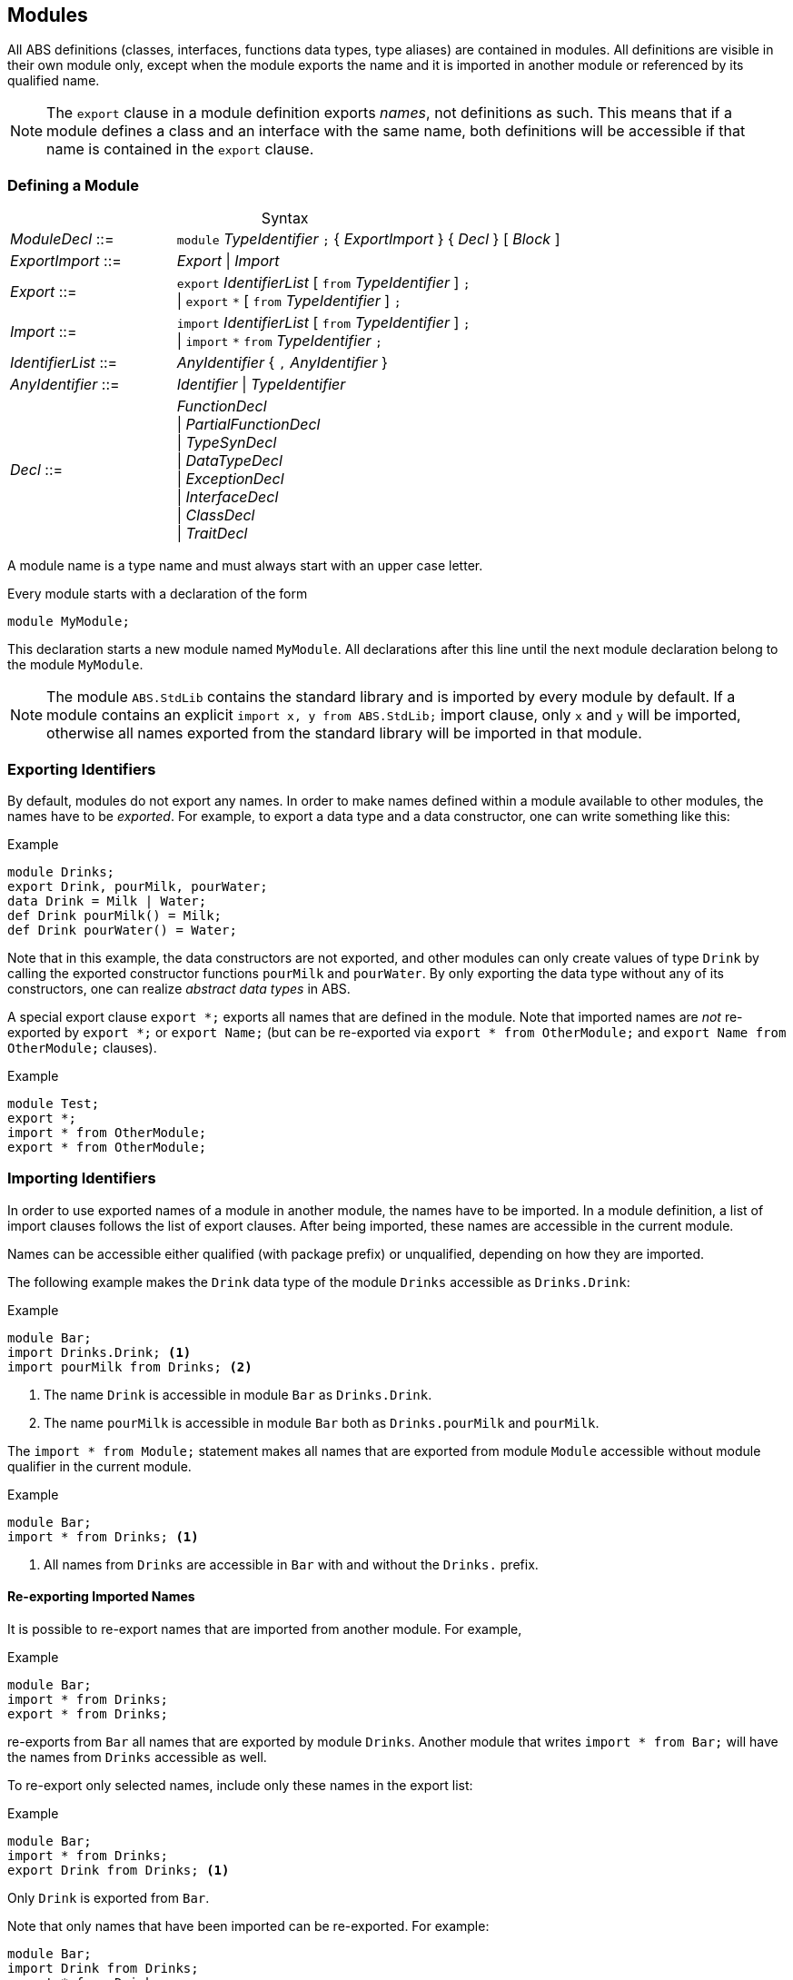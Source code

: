 [[sec:modules]]
== Modules

All ABS definitions (classes, interfaces, functions data types, type aliases)
are contained in modules.  All definitions are visible in their own module
only, except when the module exports the name and it is imported in another
module or referenced by its qualified name.

NOTE: The `export` clause in a module definition exports _names_, not
definitions as such.  This means that if a module defines a class and an
interface with the same name, both definitions will be accessible if that name
is contained in the `export` clause.


=== Defining a Module


[frame=topbot, options="noheader", grid=none, caption="", cols=">30,<70"]
.Syntax
|====
| _ModuleDecl_  ::= | `module` _TypeIdentifier_ `;` { _ExportImport_ } { _Decl_ } [ _Block_ ]
| _ExportImport_ ::= | _Export_ {vbar} _Import_
| _Export_      ::= | `export` _IdentifierList_ [ `from` _TypeIdentifier_ ] `;` +
                 {vbar} `export` `*` [ `from` _TypeIdentifier_ ] `;`
| _Import_      ::= | `import` _IdentifierList_ [ `from` _TypeIdentifier_ ] `;` +
                 {vbar} `import` `*` `from` _TypeIdentifier_ `;`
| _IdentifierList_ ::= | _AnyIdentifier_ { `,` _AnyIdentifier_ }
| _AnyIdentifier_ ::= | _Identifier_ {vbar} _TypeIdentifier_

| _Decl_        ::= | _FunctionDecl_ +
{vbar} _PartialFunctionDecl_ +
{vbar} _TypeSynDecl_ +
{vbar} _DataTypeDecl_ +
{vbar} _ExceptionDecl_ +
{vbar} _InterfaceDecl_ +
{vbar} _ClassDecl_ +
{vbar} _TraitDecl_
|====

A module name is a type name and must always start with an upper case letter.

Every module starts with a declaration of the form

    module MyModule;

This declaration starts a new module named `MyModule`.  All declarations after
this line until the next module declaration belong to the module `MyModule`.

NOTE: The module `ABS.StdLib` contains the standard library and is imported by
every module by default.  If a module contains an explicit `import x, y from
ABS.StdLib;` import clause, only `x` and `y` will be imported, otherwise all
names exported from the standard library will be imported in that module.


=== Exporting Identifiers

By default, modules do not export any names.  In order to make names defined
within a module available to other modules, the names have to be _exported_.
For example, to export a data type and a data constructor, one can write
something like this:

[source]
.Example
----
module Drinks;
export Drink, pourMilk, pourWater;
data Drink = Milk | Water;
def Drink pourMilk() = Milk;
def Drink pourWater() = Water;
----

Note that in this example, the data constructors are not exported, and other
modules can only create values of type `Drink` by calling the exported
constructor functions `pourMilk` and `pourWater`.  By only exporting the data
type without any of its constructors, one can realize _abstract data types_
in ABS.

A special export clause `export *;` exports all names that are defined in the
module.  Note that imported names are _not_ re-exported by `export *;` or
`export Name;` (but can be re-exported via `export * from OtherModule;` and
`export Name from OtherModule;` clauses).

[source]
.Example
----
module Test;
export *;
import * from OtherModule;
export * from OtherModule;
----

=== Importing Identifiers

In order to use exported names of a module in another module, the names have
to be imported.  In a module definition, a list of import clauses follows the
list of export clauses.  After being imported, these names are accessible in
the current module.

Names can be accessible either qualified (with package prefix) or unqualified,
depending on how they are imported.


The following example makes the `Drink` data type of the module `Drinks`
accessible as `Drinks.Drink`:

[source]
.Example
----
module Bar;
import Drinks.Drink; <1>
import pourMilk from Drinks; <2>
----
<1> The name `Drink` is accessible in module `Bar` as `Drinks.Drink`.
<2> The name `pourMilk` is accessible in module `Bar` both as `Drinks.pourMilk` and `pourMilk`.


The `import * from Module;` statement makes all names that are exported from
module `Module` accessible without module qualifier in the current module.

[source]
.Example
----
module Bar;
import * from Drinks; <1>
----
<1> All names from `Drinks` are accessible in `Bar` with and without the `Drinks.` prefix.


==== Re-exporting Imported Names

It is possible to re-export names that are imported from another module. For example,

[source]
.Example
----
module Bar;
import * from Drinks;
export * from Drinks;
----

re-exports from `Bar` all names that are exported by module `Drinks`.  Another
module that writes `import * from Bar;` will have the names from `Drinks`
accessible as well.

To re-export only selected names, include only these names in the export list:

[source]
.Example
----
module Bar;
import * from Drinks;
export Drink from Drinks; <1>
----
Only `Drink` is exported from `Bar`.



Note that only names that have been imported can be re-exported.  For example:

[source]
----
module Bar;
import Drink from Drinks;
export * from Drinks;
----

only re-exports `Drink`, as this is the only name imported from module
`Drinks`.
